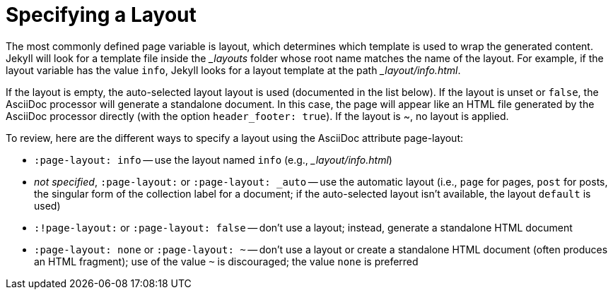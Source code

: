 = Specifying a Layout

The most commonly defined page variable is layout, which determines which template is used to wrap the generated content.
Jekyll will look for a template file inside the [.path]_{empty}_layouts_ folder whose root name matches the name of the layout.
For example, if the layout variable has the value `info`, Jekyll looks for a layout template at the path [.path]__layout/info.html_.

If the layout is empty, the auto-selected layout layout is used (documented in the list below).
If the layout is unset or `false`, the AsciiDoc processor will generate a standalone document.
In this case, the page will appear like an HTML file generated by the AsciiDoc processor directly (with the option `header_footer: true`).
If the layout is ~, no layout is applied.

To review, here are the different ways to specify a layout using the AsciiDoc attribute page-layout:

* `:page-layout: info` -- use the layout named `info` (e.g., [.path]__layout/info.html_)
* _not specified_, `:page-layout:` or `:page-layout: _auto` -- use the automatic layout (i.e., `page` for pages, `post` for posts, the singular form of the collection label for a document; if the auto-selected layout isn't available, the layout `default` is used)
* `:!page-layout:` or `:page-layout: false` -- don't use a layout; instead, generate a standalone HTML document
* `:page-layout: none` or `:page-layout: ~` -- don't use a layout or create a standalone HTML document (often produces an HTML fragment); use of the value `~` is discouraged; the value `none` is preferred


